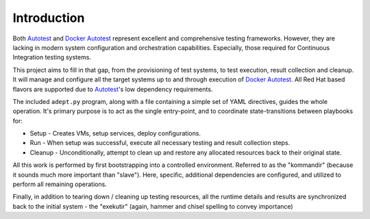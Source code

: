 Introduction
=============

Both Autotest_ and `Docker Autotest`_ represent excellent and comprehensive testing
frameworks. However, they are lacking in modern system configuration and orchestration
capabilities. Especially, those required for Continuous Integration testing systems.

This project aims to fill in that gap, from the provisioning of test systems, to
test execution, result collection and cleanup.  It will manage and configure all
the target systems up to and through execution of  `Docker Autotest`_.  All
Red Hat based flavors are supported due to Autotest_'s low dependency requirements.

The included ``adept.py`` program, along with a file containing a simple set of
YAML directives, guides the whole operation.  It's primary purpose is to act as
the single entry-point, and to coordinate state-transitions between playbooks for:

*  Setup - Creates VMs, setup services, deploy configurations.
*  Run - When setup was successful, execute all necessary testing and
   result collection steps.
*  Cleanup - Unconditionally, attempt to clean up and restore
   any allocated resources back to their original state.

All this work is performed by first bootstrapping into a controlled environment.
Referred to as the "kommandir" (because it sounds much more important than
"slave").  Here, specific, additional dependencies are configured, and utilized
to perform all remaining operations.

Finally, in addition to tearing down / cleaning up testing resources,
all the runtime details and results are synchronized back to the initial
system - the "exekutir" (again, hammer and chisel spelling to convey importance)

.. _autotest: http://autotest.github.io/
.. _`docker autotest`: https://github.com/autotest/autotest-docker
